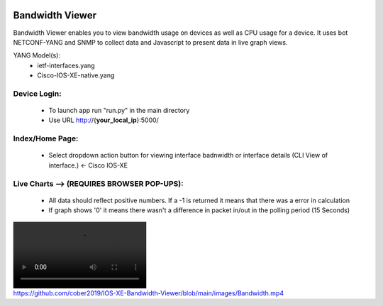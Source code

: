.. image:: https://travis-ci.com/cober2019/IOS-XE-Bandwidth-Viewer.svg?branch=main
    :target: https://travis-ci.com/cober2019/IOS-XE-Bandwidth-Viewer
.. image:: https://img.shields.io/badge/NETCONF-required-blue
    :target: -
.. image:: https://img.shields.io/badge/IOS--XE-required-blue
    :target: -
    
Bandwidth Viewer
-----------------

Bandwidth Viewer enables you to view bandwidth usage on devices as well as CPU usage for a device. It uses bot NETCONF-YANG and SNMP to collect data and Javascript to 
present data in live graph views.

YANG Model(s):
  - ietf-interfaces.yang
  - Cisco-IOS-XE-native.yang


**Device Login:**
==================
  - To launch app run "run.py" in the main directory
  - Use URL http://{**your_local_ip**}:5000/
  
.. image:: https://github.com/cober2019/IOS-XE-Bandwidth-Viewer/blob/main/images/Login.PNG
    :target: -
    
**Index/Home Page:**
=====================

  - Select dropdown action button for viewing interface badnwidth or interface details (CLI View of interface.) <- Cisco IOS-XE


.. image:: https://github.com/cober2019/IOS-XE-Bandwidth-Viewer/blob/main/images/Home.PNG
    :target: -
    
**Live Charts --> (REQUIRES BROWSER POP-UPS):**
================================================

  - All data should reflect positive numbers. If a -1 is returned it means that there was a error in calculation
  - If graph shows '0' it means there wasn't a difference in packet in/out in the polling period (15 Seconds)

.. image:: https://github.com/cober2019/IOS-XE-Bandwidth-Viewer/blob/main/images/Bandwidth.mp4
    :target: -
    
.. image:: https://github.com/cober2019/IOS-XE-Bandwidth-Viewer/blob/main/images/Qos.PNG
    :target: -
    

